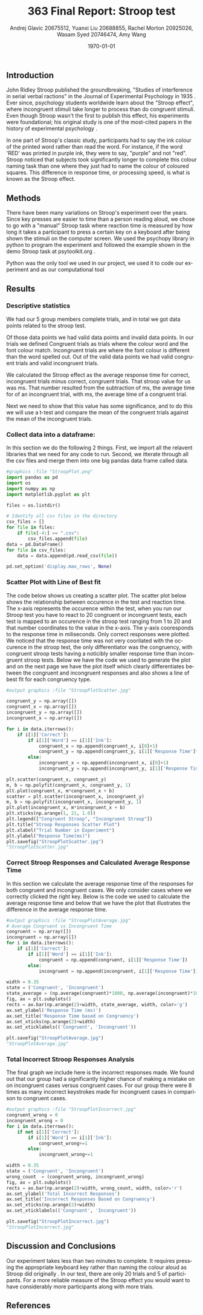 #+options: ':nil *:t -:t ::t <:t H:3 \n:nil ^:t arch:headline
#+options: author:t broken-links:nil c:nil creator:nil
#+options: d:(not "LOGBOOK") date:t e:t email:nil f:t inline:t num:t
#+options: p:nil pri:nil prop:nil stat:t tags:t tasks:t tex:t
#+options: timestamp:t title:t toc:t todo:t |:t
#+title: 363 Final Report: Stroop test
#+author: Andrej Glavic 20675512, Yuanxi Liu 20688855, Rachel Morton 20925026, Wasam Syed 20746474, Amy Wang
#+email: r3morton@uwaterloo.ca
#+language: en
#+select_tags: export
#+exclude_tags: noexport
#+creator: Emacs 26.3 (Org mode 9.2.6)
#+latex_class: article
#+latex_class_options:
#+latex_header: \bibliographystyle{plain}
#+latex_header_extra:
#+description:
#+keywords:
#+subtitle:
#+latex_compiler: pdflatex


#+date: \today

#+latex: \pagebreak

** Introduction
John Ridley Stroop published the groundbreaking, "Studies of interference in serial verbal ractions" in the Journal of Experimental Psychology in 1935 \cite{Stroop1935}. Ever since, psychology students worldwide learn about the "Stroop effect", where incongruent stimuli take longer to process than do congruent stimuli. Even though Stroop wasn't the first to publish this effect, his experiments were foundational; his original study is one of the most-cited papers in the history of experimental psychology \cite{MacLeod1991Stroop}.

In one part of Stroop's classic study, participants had to say the ink colour of the printed word rather than read the word. For instance, if the word 'RED' was printed in purple ink, they were to say, "purple" and not "red". Stroop noticed that subjects took significantly longer to complete this colour naming task than one where they just had to name the colour of coloured squares. This difference in response time, or processing speed, is what is known as the Stroop effect.

** Methods
There have been many variations on Stroop's experiment over the years. Since key presses are easier to time than a person reading aloud, we chose to go with a "manual" Stroop task where reaction time is measured by how long it takes a participant to press a certain key on a keyboard after being shown the stimuli on the computer screen. We used the psychopy library in python to program the experiment \cite{Peirce2019Psychopy} and followed the example shown in the demo Stroop task at psytoolkit.org \cite{PsytoolkitStroopDemo}. 

Python was the only tool we used in our project, we used it to code our experiment and as our computational tool


#+latex: \pagebreak


** Results

*** Descriptive statistics

We had our 5 group members complete src_python[:session *StroopData* :exports results :results raw]{int((data.shape[0]+1)/20)} trials, and in total we got src_python[:session *StroopData* :exports results :results raw]{(data.shape[0])} data points related to the stroop test.

Of those data points we had src_python[:session *StroopData* :exports results :results raw]{(data.shape[0]-congruent_wrong-incongruent_wrong)} valid data points and src_python[:session *StroopData* :exports results :results raw]{(congruent_wrong+incongruent_wrong)} invalid data points.
In our trials we defined Congruent trials as trials where the colour word and the font colour match. Incongruent trials are where the font colour is different than the word spelled out. Out of the src_python[:session *StroopData* :exports results :results raw]{(data.shape[0]-congruent_wrong-incongruent_wrong)} valid data points we had src_python[:session *StroopData* :exports results :results raw]{(congruent_x.shape[0])} valid congruent trials and src_python[:session *StroopData* :exports results :results raw]{(incongruent_x.shape[0])} valid incongruent trials.

We calculated the Stroop effect as the average response time for correct, incongruent trials minus correct, congruent trials. That stroop value for us was src_python[:session *StroopData* :exports results :results raw]{int(((np.average(incongruent)-np.average(congruent))*1000))}ms. That number resulted from the subtraction of src_python[:session *StroopData* :exports results :results raw]{int((np.average(incongruent))*1000)}ms, the average time for of an incongruent trial, with src_python[:session *StroopData* :exports results :results raw]{int((np.average(congruent))*1000)}ms, the average time of a congruent trial.

Next we need to show that this value has some significance, and to do this we will use a t-test and compare the mean of the congruent trials against the mean of the incongruent trials.


#+latex: \pagebreak

***  Collect data into a dataframe:

In this section we do the following 2 things.
First, we import all the relavent libraries that we need for any code to run.
Second, we itterate through all the csv files and merge them into one big pandas
data frame called  data.

#+BEGIN_SRC python :session *StroopData* :exports both :results output
#graphics :file "StroopPlot.png"
import pandas as pd
import os
import numpy as np
import matplotlib.pyplot as plt

files = os.listdir()

# Identify all csv files in the directory
csv_files = []
for file in files:
    if file[-4:] == ".csv":
        csv_files.append(file)
data = pd.DataFrame()
for file in csv_files:
    data = data.append(pd.read_csv(file))

pd.set_option('display.max_rows', None)
#+END_SRC

#+RESULTS:

#+latex: \pagebreak
#+latex: \setlength{\voffset}{-0.75in}


*** Scatter Plot with Line of Best fit

The code below shows us creating a scatter plot.
The scatter plot below shows the relationship between occurence in the test and reaction time.
The x-axis represents the occurence within the test, when you run our Stroop test you have to 
react to 20 congruent or incongruent tests, each test is mapped to an occurence in the stroop test 
ranging from 1 to 20 and that number coordinates to the value in the x-axis. The y-axis cooresponds to 
the response time in miliseconds. Only correct responses were plotted. We noticed that the response time was not very coorilated with the occurence in the stroop test, the only differentiator was the congruency, with congruent stroop tests having a noticibly smaller response time than incongruent stroop tests. Below we have the code we used to generate the plot and on the next page we have the plot itself which clearly differentiates between the congruent and incongruent responses and also shows a line of best fit for each congruency type.

#+BEGIN_SRC python :session *StroopData* :exports both :results value file 
#output graphics :file "StroopPlotScatter.jpg"

congruent_y = np.array([])
congruent_x = np.array([])
incongruent_y = np.array([])
incongruent_x = np.array([])

for i in data.iterrows():
    if i[1]['Correct']:
        if i[1]['Word'] == i[1]['Ink']:
            congruent_x = np.append(congruent_x, i[0]+1)
            congruent_y = np.append(congruent_y, i[1]['Response Time']*1000)
        else:
            incongruent_x = np.append(incongruent_x, i[0]+1)
            incongruent_y = np.append(incongruent_y, i[1]['Response Time']*1000)

plt.scatter(congruent_x, congruent_y)
m, b = np.polyfit(congruent_x, congruent_y, 1)
plt.plot(congruent_x, m*congruent_x + b)
scatter = plt.scatter(incongruent_x, incongruent_y)
m, b = np.polyfit(incongruent_x, incongruent_y, 1)
plt.plot(incongruent_x, m*incongruent_x + b)
plt.xticks(np.arange(1, 21, 1.0))
plt.legend(["Congruent Stroop", "Incongruent Stroop"])
plt.title("Stroop Responses Scatter Plot")
plt.xlabel("Trial Number in Experiment")
plt.ylabel("Response Time(ms)")
plt.savefig("StroopPlotScatter.jpg")
"StroopPlotScatter.jpg"

#+END_SRC

#+RESULTS:
[[file:StroopPlotScatter.jpg]]

#+latex: \pagebreak


*** Correct Stroop Responses and Calculated Average Response Time

In this section we calculate the average response time of the responses for both congruent and incongruent cases. We only consider cases where we correctly clicked the right key. Below is the code we used to calculate the average response time and below that we have the plot that illustrates the difference in the average response time.

#+BEGIN_SRC python :session *StroopData* :exports both :results value file 
#output graphics :file "StroopPlotAverage.jpg"
# Average Congruent vs Incongruent Time
congruent = np.array([])
incongruent = np.array([])
for i in data.iterrows():
    if i[1]['Correct']:
        if i[1]['Word'] == i[1]['Ink']:
            congruent = np.append(congruent, i[1]['Response Time'])
        else:
            incongruent = np.append(incongruent, i[1]['Response Time'])

width = 0.35
state = ('Congruent', 'Incongruent')
state_average = (np.average(congruent)*1000, np.average(incongruent)*1000)
fig, ax = plt.subplots()
rects = ax.bar(np.arange(2)+width, state_average, width, color='g')
ax.set_ylabel('Response Time (ms)')
ax.set_title('Response Time based on Congruency')
ax.set_xticks(np.arange(2)+width)
ax.set_xticklabels(('Congruent', 'Incongruent'))

plt.savefig("StroopPlotAverage.jpg")
"StroopPlotAverage.jpg"
#+END_SRC

#+RESULTS:
[[file:StroopPlotAverage.jpg]]

#+latex: \pagebreak


*** Total Incorrect Stroop Responses Analysis

The final graph we include here is the incorrect responses made. We found out that our group had a significantly higher chance of making a mistake on on incongruent cases versus congruent cases. For our group there were 8 times as many incorrect keystrokes made for incongruent cases in comparison to congruent cases.

#+BEGIN_SRC python :session *StroopData* :exports both :results value file
#output graphics :file "StroopPlotIncorrect.jpg"
congruent_wrong = 0
incongruent_wrong = 0
for i in data.iterrows():
    if not i[1]['Correct']:
        if i[1]['Word'] == i[1]['Ink']:
            congruent_wrong+=1
        else:
            incongruent_wrong+=1

width = 0.35
state = ('Congruent', 'Incongruent')
wrong_count  = (congruent_wrong, incongruent_wrong)
fig, ax = plt.subplots()
rects = ax.bar(np.arange(2)+width, wrong_count, width, color='r')
ax.set_ylabel('Total Incorrect Responses')
ax.set_title('Incorrect Responses Based on Congruency')
ax.set_xticks(np.arange(2)+width)
ax.set_xticklabels(('Congruent', 'Incongruent'))

plt.savefig("StroopPlotIncorrect.jpg")
"StroopPlotIncorrect.jpg"
#+END_SRC

#+RESULTS:
[[file:StroopPlotIncorrect.jpg]]

#+latex: \pagebreak



** Discussion and Conclusions
 
Our experiment takes less than two minutes to complete. It requires pressing the appropriate keyboard key rather than naming the colour aloud as Stroop did originally \cite{Stroop1935}. In our test, there are only 20 trials and 5 of participants. For a more reliable measure of the Stroop effect you would want to have considerably more participants along with more trials.

** References

#+latex: \bibliography{finalReportBib}


